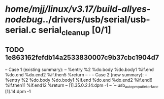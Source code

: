 #+TODO: TODO CHECK | BUG DUP
* /home/mjj/linux/v3.17/build-allyes-nodebug/../drivers/usb/serial/usb-serial.c serial_cleanup [0/1]
** TODO 1e863162fefdb14a2533830007c9b37cbc1904d7
   -- Case 1 (existing summary):
   --     %entry %2 %do.body %do.body1 %if.end %do.end %do.end2 %if.then5 %return
   --         -
   -- Case 2 (new summary):
   --     %entry %2 %do.body %do.body1 %if.end %do.end %do.end2 %if.end6 %if.then11 %if.end12 %return
   --         [1].35.0.2.14:dpm -1
   --         `-- usb_autopm_put_interface [1].14:dpm -1
